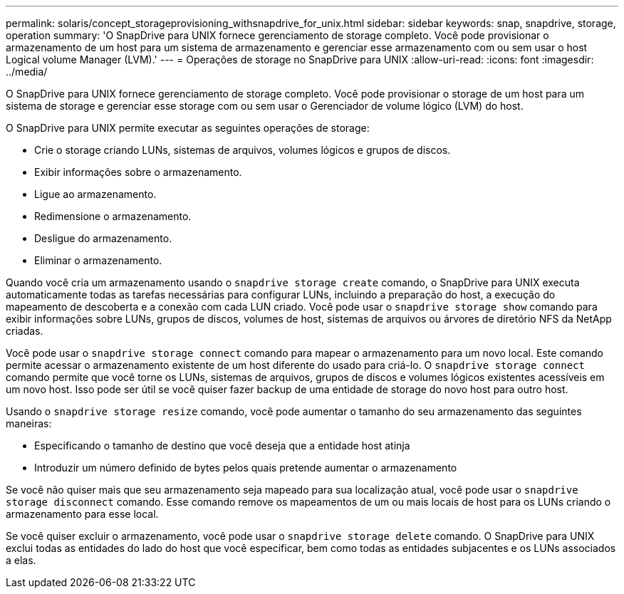 ---
permalink: solaris/concept_storageprovisioning_withsnapdrive_for_unix.html 
sidebar: sidebar 
keywords: snap, snapdrive, storage, operation 
summary: 'O SnapDrive para UNIX fornece gerenciamento de storage completo. Você pode provisionar o armazenamento de um host para um sistema de armazenamento e gerenciar esse armazenamento com ou sem usar o host Logical volume Manager (LVM).' 
---
= Operações de storage no SnapDrive para UNIX
:allow-uri-read: 
:icons: font
:imagesdir: ../media/


[role="lead"]
O SnapDrive para UNIX fornece gerenciamento de storage completo. Você pode provisionar o storage de um host para um sistema de storage e gerenciar esse storage com ou sem usar o Gerenciador de volume lógico (LVM) do host.

O SnapDrive para UNIX permite executar as seguintes operações de storage:

* Crie o storage criando LUNs, sistemas de arquivos, volumes lógicos e grupos de discos.
* Exibir informações sobre o armazenamento.
* Ligue ao armazenamento.
* Redimensione o armazenamento.
* Desligue do armazenamento.
* Eliminar o armazenamento.


Quando você cria um armazenamento usando o `snapdrive storage create` comando, o SnapDrive para UNIX executa automaticamente todas as tarefas necessárias para configurar LUNs, incluindo a preparação do host, a execução do mapeamento de descoberta e a conexão com cada LUN criado. Você pode usar o `snapdrive storage show` comando para exibir informações sobre LUNs, grupos de discos, volumes de host, sistemas de arquivos ou árvores de diretório NFS da NetApp criadas.

Você pode usar o `snapdrive storage connect` comando para mapear o armazenamento para um novo local. Este comando permite acessar o armazenamento existente de um host diferente do usado para criá-lo. O `snapdrive storage connect` comando permite que você torne os LUNs, sistemas de arquivos, grupos de discos e volumes lógicos existentes acessíveis em um novo host. Isso pode ser útil se você quiser fazer backup de uma entidade de storage do novo host para outro host.

Usando o `snapdrive storage resize` comando, você pode aumentar o tamanho do seu armazenamento das seguintes maneiras:

* Especificando o tamanho de destino que você deseja que a entidade host atinja
* Introduzir um número definido de bytes pelos quais pretende aumentar o armazenamento


Se você não quiser mais que seu armazenamento seja mapeado para sua localização atual, você pode usar o `snapdrive storage disconnect` comando. Esse comando remove os mapeamentos de um ou mais locais de host para os LUNs criando o armazenamento para esse local.

Se você quiser excluir o armazenamento, você pode usar o `snapdrive storage delete` comando. O SnapDrive para UNIX exclui todas as entidades do lado do host que você especificar, bem como todas as entidades subjacentes e os LUNs associados a elas.
